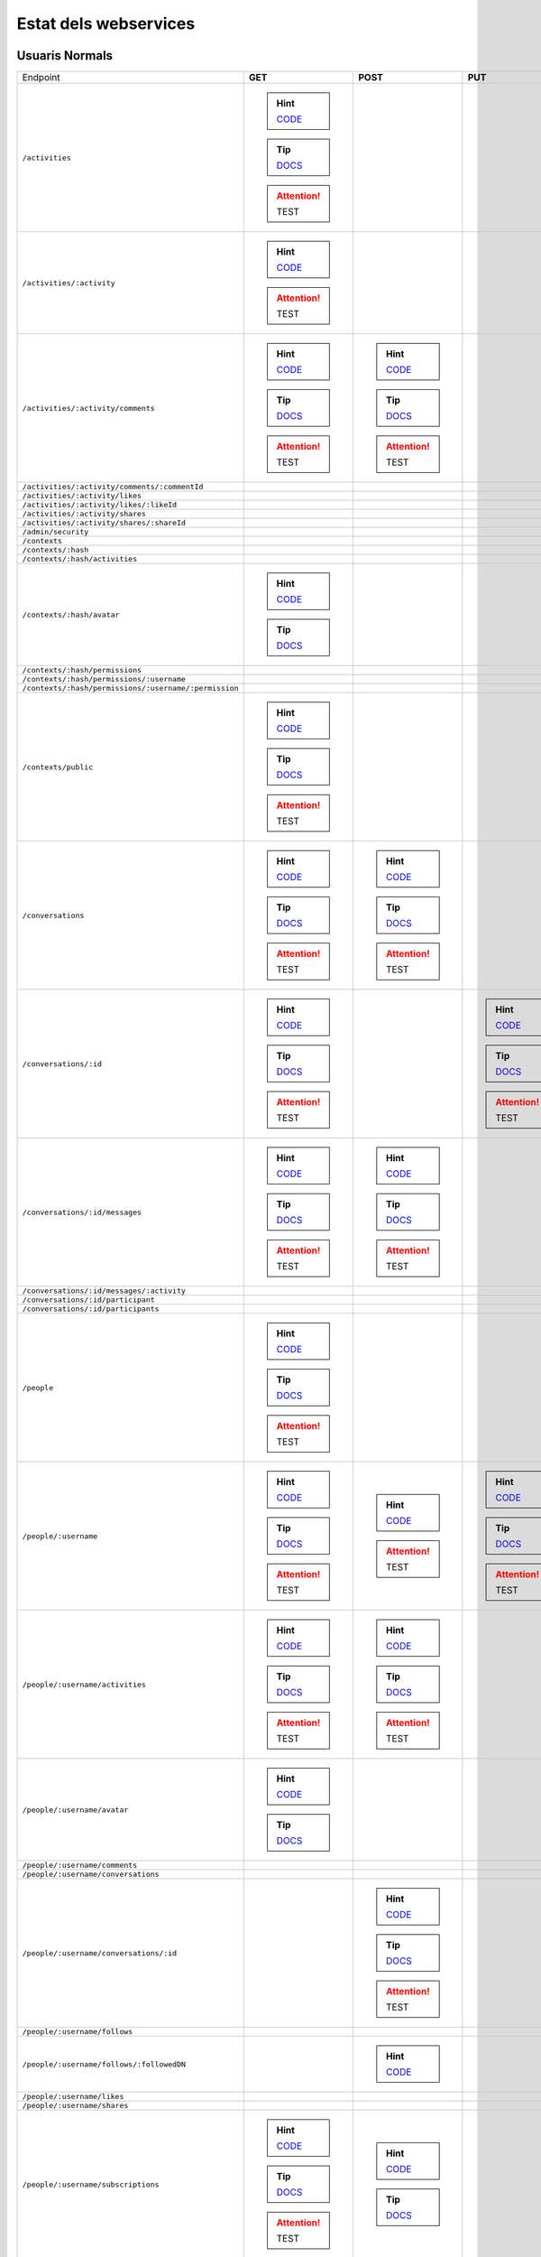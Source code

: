 

Estat dels webservices
======================



Usuaris Normals
---------------

+-------------------------------------------------------+-------------------------------------------------------------------------------------------------------------------------------------+-------------------------------------------------------------------------------------------------------------------------------------+-------------------------------------------------------------------------------------------------------------------------------------+-------------------------------------------------------------------------------------------------------------------------------------+
| Endpoint                                              | **GET**                                                                                                                             | **POST**                                                                                                                            | **PUT**                                                                                                                             | **DELETE**                                                                                                                          |
+-------------------------------------------------------+-------------------------------------------------------------------------------------------------------------------------------------+-------------------------------------------------------------------------------------------------------------------------------------+-------------------------------------------------------------------------------------------------------------------------------------+-------------------------------------------------------------------------------------------------------------------------------------+
| ``/activities``                                       | .. hint:: `CODE <https://github.com/UPCnet/max/tree/5623bfdd169c6bedea6d58711207fb4c4bc039e6/max/rest/activities.py#L66-L126>`_     |                                                                                                                                     |                                                                                                                                     |                                                                                                                                     |
|                                                       | .. tip:: `DOCS </docs/v3/ca/apirest.html#get--activities>`_                                                                         |                                                                                                                                     |                                                                                                                                     |                                                                                                                                     |
|                                                       | .. attention:: TEST                                                                                                                 |                                                                                                                                     |                                                                                                                                     |                                                                                                                                     |
+-------------------------------------------------------+-------------------------------------------------------------------------------------------------------------------------------------+-------------------------------------------------------------------------------------------------------------------------------------+-------------------------------------------------------------------------------------------------------------------------------------+-------------------------------------------------------------------------------------------------------------------------------------+
| ``/activities/:activity``                             | .. hint:: `CODE <https://github.com/UPCnet/max/tree/5623bfdd169c6bedea6d58711207fb4c4bc039e6/max/rest/activities.py#L133-L145>`_    |                                                                                                                                     |                                                                                                                                     |                                                                                                                                     |
|                                                       | .. attention:: TEST                                                                                                                 |                                                                                                                                     |                                                                                                                                     |                                                                                                                                     |
+-------------------------------------------------------+-------------------------------------------------------------------------------------------------------------------------------------+-------------------------------------------------------------------------------------------------------------------------------------+-------------------------------------------------------------------------------------------------------------------------------------+-------------------------------------------------------------------------------------------------------------------------------------+
| ``/activities/:activity/comments``                    | .. hint:: `CODE <https://github.com/UPCnet/max/tree/5623bfdd169c6bedea6d58711207fb4c4bc039e6/max/rest/comments.py#L28-L48>`_        | .. hint:: `CODE <https://github.com/UPCnet/max/tree/5623bfdd169c6bedea6d58711207fb4c4bc039e6/max/rest/comments.py#L55-L95>`_        |                                                                                                                                     |                                                                                                                                     |
|                                                       | .. tip:: `DOCS </docs/v3/ca/apirest.html#get--activities-{activity}-comments>`_                                                     | .. tip:: `DOCS </docs/v3/ca/apirest.html#post--activities-{activity}-comments>`_                                                    |                                                                                                                                     |                                                                                                                                     |
|                                                       | .. attention:: TEST                                                                                                                 | .. attention:: TEST                                                                                                                 |                                                                                                                                     |                                                                                                                                     |
+-------------------------------------------------------+-------------------------------------------------------------------------------------------------------------------------------------+-------------------------------------------------------------------------------------------------------------------------------------+-------------------------------------------------------------------------------------------------------------------------------------+-------------------------------------------------------------------------------------------------------------------------------------+
| ``/activities/:activity/comments/:commentId``         |                                                                                                                                     |                                                                                                                                     |                                                                                                                                     |                                                                                                                                     |
+-------------------------------------------------------+-------------------------------------------------------------------------------------------------------------------------------------+-------------------------------------------------------------------------------------------------------------------------------------+-------------------------------------------------------------------------------------------------------------------------------------+-------------------------------------------------------------------------------------------------------------------------------------+
| ``/activities/:activity/likes``                       |                                                                                                                                     |                                                                                                                                     |                                                                                                                                     |                                                                                                                                     |
+-------------------------------------------------------+-------------------------------------------------------------------------------------------------------------------------------------+-------------------------------------------------------------------------------------------------------------------------------------+-------------------------------------------------------------------------------------------------------------------------------------+-------------------------------------------------------------------------------------------------------------------------------------+
| ``/activities/:activity/likes/:likeId``               |                                                                                                                                     |                                                                                                                                     |                                                                                                                                     |                                                                                                                                     |
+-------------------------------------------------------+-------------------------------------------------------------------------------------------------------------------------------------+-------------------------------------------------------------------------------------------------------------------------------------+-------------------------------------------------------------------------------------------------------------------------------------+-------------------------------------------------------------------------------------------------------------------------------------+
| ``/activities/:activity/shares``                      |                                                                                                                                     |                                                                                                                                     |                                                                                                                                     |                                                                                                                                     |
+-------------------------------------------------------+-------------------------------------------------------------------------------------------------------------------------------------+-------------------------------------------------------------------------------------------------------------------------------------+-------------------------------------------------------------------------------------------------------------------------------------+-------------------------------------------------------------------------------------------------------------------------------------+
| ``/activities/:activity/shares/:shareId``             |                                                                                                                                     |                                                                                                                                     |                                                                                                                                     |                                                                                                                                     |
+-------------------------------------------------------+-------------------------------------------------------------------------------------------------------------------------------------+-------------------------------------------------------------------------------------------------------------------------------------+-------------------------------------------------------------------------------------------------------------------------------------+-------------------------------------------------------------------------------------------------------------------------------------+
| ``/admin/security``                                   |                                                                                                                                     |                                                                                                                                     |                                                                                                                                     |                                                                                                                                     |
+-------------------------------------------------------+-------------------------------------------------------------------------------------------------------------------------------------+-------------------------------------------------------------------------------------------------------------------------------------+-------------------------------------------------------------------------------------------------------------------------------------+-------------------------------------------------------------------------------------------------------------------------------------+
| ``/contexts``                                         |                                                                                                                                     |                                                                                                                                     |                                                                                                                                     |                                                                                                                                     |
+-------------------------------------------------------+-------------------------------------------------------------------------------------------------------------------------------------+-------------------------------------------------------------------------------------------------------------------------------------+-------------------------------------------------------------------------------------------------------------------------------------+-------------------------------------------------------------------------------------------------------------------------------------+
| ``/contexts/:hash``                                   |                                                                                                                                     |                                                                                                                                     |                                                                                                                                     |                                                                                                                                     |
+-------------------------------------------------------+-------------------------------------------------------------------------------------------------------------------------------------+-------------------------------------------------------------------------------------------------------------------------------------+-------------------------------------------------------------------------------------------------------------------------------------+-------------------------------------------------------------------------------------------------------------------------------------+
| ``/contexts/:hash/activities``                        |                                                                                                                                     |                                                                                                                                     |                                                                                                                                     |                                                                                                                                     |
+-------------------------------------------------------+-------------------------------------------------------------------------------------------------------------------------------------+-------------------------------------------------------------------------------------------------------------------------------------+-------------------------------------------------------------------------------------------------------------------------------------+-------------------------------------------------------------------------------------------------------------------------------------+
| ``/contexts/:hash/avatar``                            | .. hint:: `CODE <https://github.com/UPCnet/max/tree/5623bfdd169c6bedea6d58711207fb4c4bc039e6/max/rest/contexts.py#L34-L67>`_        |                                                                                                                                     |                                                                                                                                     |                                                                                                                                     |
|                                                       | .. tip:: `DOCS </docs/v3/ca/apirest.html#get--contexts-{hash}-avatar>`_                                                             |                                                                                                                                     |                                                                                                                                     |                                                                                                                                     |
+-------------------------------------------------------+-------------------------------------------------------------------------------------------------------------------------------------+-------------------------------------------------------------------------------------------------------------------------------------+-------------------------------------------------------------------------------------------------------------------------------------+-------------------------------------------------------------------------------------------------------------------------------------+
| ``/contexts/:hash/permissions``                       |                                                                                                                                     |                                                                                                                                     |                                                                                                                                     |                                                                                                                                     |
+-------------------------------------------------------+-------------------------------------------------------------------------------------------------------------------------------------+-------------------------------------------------------------------------------------------------------------------------------------+-------------------------------------------------------------------------------------------------------------------------------------+-------------------------------------------------------------------------------------------------------------------------------------+
| ``/contexts/:hash/permissions/:username``             |                                                                                                                                     |                                                                                                                                     |                                                                                                                                     |                                                                                                                                     |
+-------------------------------------------------------+-------------------------------------------------------------------------------------------------------------------------------------+-------------------------------------------------------------------------------------------------------------------------------------+-------------------------------------------------------------------------------------------------------------------------------------+-------------------------------------------------------------------------------------------------------------------------------------+
| ``/contexts/:hash/permissions/:username/:permission`` |                                                                                                                                     |                                                                                                                                     |                                                                                                                                     |                                                                                                                                     |
+-------------------------------------------------------+-------------------------------------------------------------------------------------------------------------------------------------+-------------------------------------------------------------------------------------------------------------------------------------+-------------------------------------------------------------------------------------------------------------------------------------+-------------------------------------------------------------------------------------------------------------------------------------+
| ``/contexts/public``                                  | .. hint:: `CODE <https://github.com/UPCnet/max/tree/5623bfdd169c6bedea6d58711207fb4c4bc039e6/max/rest/contexts.py#L20-L30>`_        |                                                                                                                                     |                                                                                                                                     |                                                                                                                                     |
|                                                       | .. tip:: `DOCS </docs/v3/ca/apirest.html#get--contexts-public>`_                                                                    |                                                                                                                                     |                                                                                                                                     |                                                                                                                                     |
|                                                       | .. attention:: TEST                                                                                                                 |                                                                                                                                     |                                                                                                                                     |                                                                                                                                     |
+-------------------------------------------------------+-------------------------------------------------------------------------------------------------------------------------------------+-------------------------------------------------------------------------------------------------------------------------------------+-------------------------------------------------------------------------------------------------------------------------------------+-------------------------------------------------------------------------------------------------------------------------------------+
| ``/conversations``                                    | .. hint:: `CODE <https://github.com/UPCnet/max/tree/5623bfdd169c6bedea6d58711207fb4c4bc039e6/max/rest/conversations.py#L21-L44>`_   | .. hint:: `CODE <https://github.com/UPCnet/max/tree/5623bfdd169c6bedea6d58711207fb4c4bc039e6/max/rest/conversations.py#L51-L136>`_  |                                                                                                                                     |                                                                                                                                     |
|                                                       | .. tip:: `DOCS </docs/v3/ca/apirest.html#get--conversations>`_                                                                      | .. tip:: `DOCS </docs/v3/ca/apirest.html#post--conversations>`_                                                                     |                                                                                                                                     |                                                                                                                                     |
|                                                       | .. attention:: TEST                                                                                                                 | .. attention:: TEST                                                                                                                 |                                                                                                                                     |                                                                                                                                     |
+-------------------------------------------------------+-------------------------------------------------------------------------------------------------------------------------------------+-------------------------------------------------------------------------------------------------------------------------------------+-------------------------------------------------------------------------------------------------------------------------------------+-------------------------------------------------------------------------------------------------------------------------------------+
| ``/conversations/:id``                                | .. hint:: `CODE <https://github.com/UPCnet/max/tree/5623bfdd169c6bedea6d58711207fb4c4bc039e6/max/rest/conversations.py#L164-L184>`_ |                                                                                                                                     | .. hint:: `CODE <https://github.com/UPCnet/max/tree/5623bfdd169c6bedea6d58711207fb4c4bc039e6/max/rest/conversations.py#L190-L209>`_ | .. hint:: `CODE <https://github.com/UPCnet/max/tree/5623bfdd169c6bedea6d58711207fb4c4bc039e6/max/rest/conversations.py#L337-L352>`_ |
|                                                       | .. tip:: `DOCS </docs/v3/ca/apirest.html#get--conversations-{id}>`_                                                                 |                                                                                                                                     | .. tip:: `DOCS </docs/v3/ca/apirest.html#put--conversations-{id}>`_                                                                 | .. tip:: `DOCS </docs/v3/ca/apirest.html#delete--conversations-{id}>`_                                                              |
|                                                       | .. attention:: TEST                                                                                                                 |                                                                                                                                     | .. attention:: TEST                                                                                                                 | .. attention:: TEST                                                                                                                 |
+-------------------------------------------------------+-------------------------------------------------------------------------------------------------------------------------------------+-------------------------------------------------------------------------------------------------------------------------------------+-------------------------------------------------------------------------------------------------------------------------------------+-------------------------------------------------------------------------------------------------------------------------------------+
| ``/conversations/:id/messages``                       | .. hint:: `CODE <https://github.com/UPCnet/max/tree/5623bfdd169c6bedea6d58711207fb4c4bc039e6/max/rest/conversations.py#L143-L157>`_ | .. hint:: `CODE <https://github.com/UPCnet/max/tree/5623bfdd169c6bedea6d58711207fb4c4bc039e6/max/rest/conversations.py#L216-L237>`_ |                                                                                                                                     |                                                                                                                                     |
|                                                       | .. tip:: `DOCS </docs/v3/ca/apirest.html#get--conversations-{hash}-messages>`_                                                      | .. tip:: `DOCS </docs/v3/ca/apirest.html#post--conversations-{hash}-messages>`_                                                     |                                                                                                                                     |                                                                                                                                     |
|                                                       | .. attention:: TEST                                                                                                                 | .. attention:: TEST                                                                                                                 |                                                                                                                                     |                                                                                                                                     |
+-------------------------------------------------------+-------------------------------------------------------------------------------------------------------------------------------------+-------------------------------------------------------------------------------------------------------------------------------------+-------------------------------------------------------------------------------------------------------------------------------------+-------------------------------------------------------------------------------------------------------------------------------------+
| ``/conversations/:id/messages/:activity``             |                                                                                                                                     |                                                                                                                                     |                                                                                                                                     |                                                                                                                                     |
+-------------------------------------------------------+-------------------------------------------------------------------------------------------------------------------------------------+-------------------------------------------------------------------------------------------------------------------------------------+-------------------------------------------------------------------------------------------------------------------------------------+-------------------------------------------------------------------------------------------------------------------------------------+
| ``/conversations/:id/participant``                    |                                                                                                                                     |                                                                                                                                     |                                                                                                                                     |                                                                                                                                     |
+-------------------------------------------------------+-------------------------------------------------------------------------------------------------------------------------------------+-------------------------------------------------------------------------------------------------------------------------------------+-------------------------------------------------------------------------------------------------------------------------------------+-------------------------------------------------------------------------------------------------------------------------------------+
| ``/conversations/:id/participants``                   |                                                                                                                                     |                                                                                                                                     |                                                                                                                                     |                                                                                                                                     |
+-------------------------------------------------------+-------------------------------------------------------------------------------------------------------------------------------------+-------------------------------------------------------------------------------------------------------------------------------------+-------------------------------------------------------------------------------------------------------------------------------------+-------------------------------------------------------------------------------------------------------------------------------------+
| ``/people``                                           | .. hint:: `CODE <https://github.com/UPCnet/max/tree/5623bfdd169c6bedea6d58711207fb4c4bc039e6/max/rest/people.py#L19-L31>`_          |                                                                                                                                     |                                                                                                                                     |                                                                                                                                     |
|                                                       | .. tip:: `DOCS </docs/v3/ca/apirest.html#get--people>`_                                                                             |                                                                                                                                     |                                                                                                                                     |                                                                                                                                     |
|                                                       | .. attention:: TEST                                                                                                                 |                                                                                                                                     |                                                                                                                                     |                                                                                                                                     |
+-------------------------------------------------------+-------------------------------------------------------------------------------------------------------------------------------------+-------------------------------------------------------------------------------------------------------------------------------------+-------------------------------------------------------------------------------------------------------------------------------------+-------------------------------------------------------------------------------------------------------------------------------------+
| ``/people/:username``                                 | .. hint:: `CODE <https://github.com/UPCnet/max/tree/5623bfdd169c6bedea6d58711207fb4c4bc039e6/max/rest/people.py#L38-L45>`_          | .. hint:: `CODE <https://github.com/UPCnet/max/tree/5623bfdd169c6bedea6d58711207fb4c4bc039e6/max/rest/people.py#L51-L52>`_          | .. hint:: `CODE <https://github.com/UPCnet/max/tree/5623bfdd169c6bedea6d58711207fb4c4bc039e6/max/rest/people.py#L75-L86>`_          |                                                                                                                                     |
|                                                       | .. tip:: `DOCS </docs/v3/ca/apirest.html#get--people-{username}>`_                                                                  | .. attention:: TEST                                                                                                                 | .. tip:: `DOCS </docs/v3/ca/apirest.html#put--people-{username}>`_                                                                  |                                                                                                                                     |
|                                                       | .. attention:: TEST                                                                                                                 |                                                                                                                                     | .. attention:: TEST                                                                                                                 |                                                                                                                                     |
+-------------------------------------------------------+-------------------------------------------------------------------------------------------------------------------------------------+-------------------------------------------------------------------------------------------------------------------------------------+-------------------------------------------------------------------------------------------------------------------------------------+-------------------------------------------------------------------------------------------------------------------------------------+
| ``/people/:username/activities``                      | .. hint:: `CODE <https://github.com/UPCnet/max/tree/5623bfdd169c6bedea6d58711207fb4c4bc039e6/max/rest/activities.py#L20-L33>`_      | .. hint:: `CODE <https://github.com/UPCnet/max/tree/5623bfdd169c6bedea6d58711207fb4c4bc039e6/max/rest/activities.py#L40-L59>`_      |                                                                                                                                     |                                                                                                                                     |
|                                                       | .. tip:: `DOCS </docs/v3/ca/apirest.html#get--people-{username}-activities>`_                                                       | .. tip:: `DOCS </docs/v3/ca/apirest.html#post--people-{username}-activities>`_                                                      |                                                                                                                                     |                                                                                                                                     |
|                                                       | .. attention:: TEST                                                                                                                 | .. attention:: TEST                                                                                                                 |                                                                                                                                     |                                                                                                                                     |
+-------------------------------------------------------+-------------------------------------------------------------------------------------------------------------------------------------+-------------------------------------------------------------------------------------------------------------------------------------+-------------------------------------------------------------------------------------------------------------------------------------+-------------------------------------------------------------------------------------------------------------------------------------+
| ``/people/:username/avatar``                          | .. hint:: `CODE <https://github.com/UPCnet/max/tree/5623bfdd169c6bedea6d58711207fb4c4bc039e6/max/rest/people.py#L56-L68>`_          |                                                                                                                                     |                                                                                                                                     |                                                                                                                                     |
|                                                       | .. tip:: `DOCS </docs/v3/ca/apirest.html#get--people-{username}-avatar>`_                                                           |                                                                                                                                     |                                                                                                                                     |                                                                                                                                     |
+-------------------------------------------------------+-------------------------------------------------------------------------------------------------------------------------------------+-------------------------------------------------------------------------------------------------------------------------------------+-------------------------------------------------------------------------------------------------------------------------------------+-------------------------------------------------------------------------------------------------------------------------------------+
| ``/people/:username/comments``                        |                                                                                                                                     |                                                                                                                                     |                                                                                                                                     |                                                                                                                                     |
+-------------------------------------------------------+-------------------------------------------------------------------------------------------------------------------------------------+-------------------------------------------------------------------------------------------------------------------------------------+-------------------------------------------------------------------------------------------------------------------------------------+-------------------------------------------------------------------------------------------------------------------------------------+
| ``/people/:username/conversations``                   |                                                                                                                                     |                                                                                                                                     |                                                                                                                                     |                                                                                                                                     |
+-------------------------------------------------------+-------------------------------------------------------------------------------------------------------------------------------------+-------------------------------------------------------------------------------------------------------------------------------------+-------------------------------------------------------------------------------------------------------------------------------------+-------------------------------------------------------------------------------------------------------------------------------------+
| ``/people/:username/conversations/:id``               |                                                                                                                                     | .. hint:: `CODE <https://github.com/UPCnet/max/tree/5623bfdd169c6bedea6d58711207fb4c4bc039e6/max/rest/conversations.py#L244-L296>`_ |                                                                                                                                     | .. hint:: `CODE <https://github.com/UPCnet/max/tree/5623bfdd169c6bedea6d58711207fb4c4bc039e6/max/rest/conversations.py#L303-L331>`_ |
|                                                       |                                                                                                                                     | .. tip:: `DOCS </docs/v3/ca/apirest.html#post--people-{username}-conversations-{id}>`_                                              |                                                                                                                                     | .. tip:: `DOCS </docs/v3/ca/apirest.html#delete--people-{username}-conversations-{id}>`_                                            |
|                                                       |                                                                                                                                     | .. attention:: TEST                                                                                                                 |                                                                                                                                     | .. attention:: TEST                                                                                                                 |
+-------------------------------------------------------+-------------------------------------------------------------------------------------------------------------------------------------+-------------------------------------------------------------------------------------------------------------------------------------+-------------------------------------------------------------------------------------------------------------------------------------+-------------------------------------------------------------------------------------------------------------------------------------+
| ``/people/:username/follows``                         |                                                                                                                                     |                                                                                                                                     |                                                                                                                                     |                                                                                                                                     |
+-------------------------------------------------------+-------------------------------------------------------------------------------------------------------------------------------------+-------------------------------------------------------------------------------------------------------------------------------------+-------------------------------------------------------------------------------------------------------------------------------------+-------------------------------------------------------------------------------------------------------------------------------------+
| ``/people/:username/follows/:followedDN``             |                                                                                                                                     | .. hint:: `CODE <https://github.com/UPCnet/max/tree/5623bfdd169c6bedea6d58711207fb4c4bc039e6/max/rest/follows.py#L27-L46>`_         |                                                                                                                                     |                                                                                                                                     |
+-------------------------------------------------------+-------------------------------------------------------------------------------------------------------------------------------------+-------------------------------------------------------------------------------------------------------------------------------------+-------------------------------------------------------------------------------------------------------------------------------------+-------------------------------------------------------------------------------------------------------------------------------------+
| ``/people/:username/likes``                           |                                                                                                                                     |                                                                                                                                     |                                                                                                                                     |                                                                                                                                     |
+-------------------------------------------------------+-------------------------------------------------------------------------------------------------------------------------------------+-------------------------------------------------------------------------------------------------------------------------------------+-------------------------------------------------------------------------------------------------------------------------------------+-------------------------------------------------------------------------------------------------------------------------------------+
| ``/people/:username/shares``                          |                                                                                                                                     |                                                                                                                                     |                                                                                                                                     |                                                                                                                                     |
+-------------------------------------------------------+-------------------------------------------------------------------------------------------------------------------------------------+-------------------------------------------------------------------------------------------------------------------------------------+-------------------------------------------------------------------------------------------------------------------------------------+-------------------------------------------------------------------------------------------------------------------------------------+
| ``/people/:username/subscriptions``                   | .. hint:: `CODE <https://github.com/UPCnet/max/tree/5623bfdd169c6bedea6d58711207fb4c4bc039e6/max/rest/subscriptions.py#L21-L34>`_   | .. hint:: `CODE <https://github.com/UPCnet/max/tree/5623bfdd169c6bedea6d58711207fb4c4bc039e6/max/rest/subscriptions.py#L41-L81>`_   |                                                                                                                                     |                                                                                                                                     |
|                                                       | .. tip:: `DOCS </docs/v3/ca/apirest.html#get--people-{username}-subscriptions>`_                                                    | .. tip:: `DOCS </docs/v3/ca/apirest.html#post--people-{username}-subscriptions>`_                                                   |                                                                                                                                     |                                                                                                                                     |
|                                                       | .. attention:: TEST                                                                                                                 |                                                                                                                                     |                                                                                                                                     |                                                                                                                                     |
+-------------------------------------------------------+-------------------------------------------------------------------------------------------------------------------------------------+-------------------------------------------------------------------------------------------------------------------------------------+-------------------------------------------------------------------------------------------------------------------------------------+-------------------------------------------------------------------------------------------------------------------------------------+
| ``/people/:username/subscriptions/:hash``             |                                                                                                                                     |                                                                                                                                     |                                                                                                                                     | .. hint:: `CODE <https://github.com/UPCnet/max/tree/5623bfdd169c6bedea6d58711207fb4c4bc039e6/max/rest/subscriptions.py#L88-L108>`_  |
|                                                       |                                                                                                                                     |                                                                                                                                     |                                                                                                                                     | .. tip:: `DOCS </docs/v3/ca/apirest.html#delete--people-{username}-subscriptions-{hash}>`_                                          |
|                                                       |                                                                                                                                     |                                                                                                                                     |                                                                                                                                     | .. attention:: TEST                                                                                                                 |
+-------------------------------------------------------+-------------------------------------------------------------------------------------------------------------------------------------+-------------------------------------------------------------------------------------------------------------------------------------+-------------------------------------------------------------------------------------------------------------------------------------+-------------------------------------------------------------------------------------------------------------------------------------+
| ``/people/:username/timeline``                        | .. hint:: `CODE <https://github.com/UPCnet/max/tree/5623bfdd169c6bedea6d58711207fb4c4bc039e6/max/rest/timeline.py#L15-L72>`_        |                                                                                                                                     |                                                                                                                                     |                                                                                                                                     |
|                                                       | .. tip:: `DOCS </docs/v3/ca/apirest.html#get--people-{username}-timeline>`_                                                         |                                                                                                                                     |                                                                                                                                     |                                                                                                                                     |
|                                                       | .. attention:: TEST                                                                                                                 |                                                                                                                                     |                                                                                                                                     |                                                                                                                                     |
+-------------------------------------------------------+-------------------------------------------------------------------------------------------------------------------------------------+-------------------------------------------------------------------------------------------------------------------------------------+-------------------------------------------------------------------------------------------------------------------------------------+-------------------------------------------------------------------------------------------------------------------------------------+



Usuaris Restringits
-------------------

+-------------------------------------------------------+------------------------------------------------------------------------------------------------------------------------------------+-----------------------------------------------------------------------------------------------------------------------------------------+--------------------------------------------------------------------------------------------------------------------------------------+-----------------------------------------------------------------------------------------------------------------------------------------+
| Endpoint                                              | **GET**                                                                                                                            | **POST**                                                                                                                                | **PUT**                                                                                                                              | **DELETE**                                                                                                                              |
+-------------------------------------------------------+------------------------------------------------------------------------------------------------------------------------------------+-----------------------------------------------------------------------------------------------------------------------------------------+--------------------------------------------------------------------------------------------------------------------------------------+-----------------------------------------------------------------------------------------------------------------------------------------+
| ``/activities``                                       |                                                                                                                                    |                                                                                                                                         |                                                                                                                                      |                                                                                                                                         |
+-------------------------------------------------------+------------------------------------------------------------------------------------------------------------------------------------+-----------------------------------------------------------------------------------------------------------------------------------------+--------------------------------------------------------------------------------------------------------------------------------------+-----------------------------------------------------------------------------------------------------------------------------------------+
| ``/activities/:activity``                             |                                                                                                                                    |                                                                                                                                         |                                                                                                                                      | .. hint:: `CODE <https://github.com/UPCnet/max/tree/5623bfdd169c6bedea6d58711207fb4c4bc039e6/max/rest/admin/activity.py#L90-L101>`_     |
+-------------------------------------------------------+------------------------------------------------------------------------------------------------------------------------------------+-----------------------------------------------------------------------------------------------------------------------------------------+--------------------------------------------------------------------------------------------------------------------------------------+-----------------------------------------------------------------------------------------------------------------------------------------+
| ``/activities/:activity/comments``                    |                                                                                                                                    |                                                                                                                                         |                                                                                                                                      |                                                                                                                                         |
+-------------------------------------------------------+------------------------------------------------------------------------------------------------------------------------------------+-----------------------------------------------------------------------------------------------------------------------------------------+--------------------------------------------------------------------------------------------------------------------------------------+-----------------------------------------------------------------------------------------------------------------------------------------+
| ``/activities/:activity/comments/:commentId``         |                                                                                                                                    |                                                                                                                                         |                                                                                                                                      |                                                                                                                                         |
+-------------------------------------------------------+------------------------------------------------------------------------------------------------------------------------------------+-----------------------------------------------------------------------------------------------------------------------------------------+--------------------------------------------------------------------------------------------------------------------------------------+-----------------------------------------------------------------------------------------------------------------------------------------+
| ``/activities/:activity/likes``                       |                                                                                                                                    |                                                                                                                                         |                                                                                                                                      |                                                                                                                                         |
+-------------------------------------------------------+------------------------------------------------------------------------------------------------------------------------------------+-----------------------------------------------------------------------------------------------------------------------------------------+--------------------------------------------------------------------------------------------------------------------------------------+-----------------------------------------------------------------------------------------------------------------------------------------+
| ``/activities/:activity/likes/:likeId``               |                                                                                                                                    |                                                                                                                                         |                                                                                                                                      |                                                                                                                                         |
+-------------------------------------------------------+------------------------------------------------------------------------------------------------------------------------------------+-----------------------------------------------------------------------------------------------------------------------------------------+--------------------------------------------------------------------------------------------------------------------------------------+-----------------------------------------------------------------------------------------------------------------------------------------+
| ``/activities/:activity/shares``                      |                                                                                                                                    |                                                                                                                                         |                                                                                                                                      |                                                                                                                                         |
+-------------------------------------------------------+------------------------------------------------------------------------------------------------------------------------------------+-----------------------------------------------------------------------------------------------------------------------------------------+--------------------------------------------------------------------------------------------------------------------------------------+-----------------------------------------------------------------------------------------------------------------------------------------+
| ``/activities/:activity/shares/:shareId``             |                                                                                                                                    |                                                                                                                                         |                                                                                                                                      |                                                                                                                                         |
+-------------------------------------------------------+------------------------------------------------------------------------------------------------------------------------------------+-----------------------------------------------------------------------------------------------------------------------------------------+--------------------------------------------------------------------------------------------------------------------------------------+-----------------------------------------------------------------------------------------------------------------------------------------+
| ``/admin/security``                                   | .. hint:: `CODE <https://github.com/UPCnet/max/tree/5623bfdd169c6bedea6d58711207fb4c4bc039e6/max/rest/admin/security.py#L11-L25>`_ |                                                                                                                                         |                                                                                                                                      |                                                                                                                                         |
+-------------------------------------------------------+------------------------------------------------------------------------------------------------------------------------------------+-----------------------------------------------------------------------------------------------------------------------------------------+--------------------------------------------------------------------------------------------------------------------------------------+-----------------------------------------------------------------------------------------------------------------------------------------+
| ``/contexts``                                         | .. hint:: `CODE <https://github.com/UPCnet/max/tree/5623bfdd169c6bedea6d58711207fb4c4bc039e6/max/rest/admin/contexts.py#L17-L23>`_ | .. hint:: `CODE <https://github.com/UPCnet/max/tree/5623bfdd169c6bedea6d58711207fb4c4bc039e6/max/rest/admin/contexts.py#L69-L96>`_      |                                                                                                                                      |                                                                                                                                         |
|                                                       | .. tip:: `DOCS </docs/v3/ca/apioperations.html#get--contexts>`_                                                                    | .. tip:: `DOCS </docs/v3/ca/apioperations.html#post--contexts>`_                                                                        |                                                                                                                                      |                                                                                                                                         |
|                                                       | .. attention:: TEST                                                                                                                | .. attention:: TEST                                                                                                                     |                                                                                                                                      |                                                                                                                                         |
+-------------------------------------------------------+------------------------------------------------------------------------------------------------------------------------------------+-----------------------------------------------------------------------------------------------------------------------------------------+--------------------------------------------------------------------------------------------------------------------------------------+-----------------------------------------------------------------------------------------------------------------------------------------+
| ``/contexts/:hash``                                   | .. hint:: `CODE <https://github.com/UPCnet/max/tree/5623bfdd169c6bedea6d58711207fb4c4bc039e6/max/rest/admin/contexts.py#L49-L63>`_ |                                                                                                                                         | .. hint:: `CODE <https://github.com/UPCnet/max/tree/5623bfdd169c6bedea6d58711207fb4c4bc039e6/max/rest/admin/contexts.py#L102-L120>`_ | .. hint:: `CODE <https://github.com/UPCnet/max/tree/5623bfdd169c6bedea6d58711207fb4c4bc039e6/max/rest/admin/contexts.py#L29-L43>`_      |
|                                                       | .. tip:: `DOCS </docs/v3/ca/apioperations.html#get--contexts-{hash}>`_                                                             |                                                                                                                                         | .. tip:: `DOCS </docs/v3/ca/apioperations.html#put--contexts-{hash}>`_                                                               | .. tip:: `DOCS </docs/v3/ca/apioperations.html#delete--contexts-{hash}>`_                                                               |
|                                                       | .. attention:: TEST                                                                                                                |                                                                                                                                         | .. attention:: TEST                                                                                                                  | .. attention:: TEST                                                                                                                     |
+-------------------------------------------------------+------------------------------------------------------------------------------------------------------------------------------------+-----------------------------------------------------------------------------------------------------------------------------------------+--------------------------------------------------------------------------------------------------------------------------------------+-----------------------------------------------------------------------------------------------------------------------------------------+
| ``/contexts/:hash/activities``                        |                                                                                                                                    | .. hint:: `CODE <https://github.com/UPCnet/max/tree/5623bfdd169c6bedea6d58711207fb4c4bc039e6/max/rest/admin/activity.py#L44-L72>`_      |                                                                                                                                      |                                                                                                                                         |
|                                                       |                                                                                                                                    | .. tip:: `DOCS </docs/v3/ca/apioperations.html#post--contexts-{hash}-activities>`_                                                      |                                                                                                                                      |                                                                                                                                         |
|                                                       |                                                                                                                                    | .. attention:: TEST                                                                                                                     |                                                                                                                                      |                                                                                                                                         |
+-------------------------------------------------------+------------------------------------------------------------------------------------------------------------------------------------+-----------------------------------------------------------------------------------------------------------------------------------------+--------------------------------------------------------------------------------------------------------------------------------------+-----------------------------------------------------------------------------------------------------------------------------------------+
| ``/contexts/:hash/avatar``                            |                                                                                                                                    |                                                                                                                                         |                                                                                                                                      |                                                                                                                                         |
+-------------------------------------------------------+------------------------------------------------------------------------------------------------------------------------------------+-----------------------------------------------------------------------------------------------------------------------------------------+--------------------------------------------------------------------------------------------------------------------------------------+-----------------------------------------------------------------------------------------------------------------------------------------+
| ``/contexts/:hash/permissions``                       |                                                                                                                                    |                                                                                                                                         |                                                                                                                                      |                                                                                                                                         |
+-------------------------------------------------------+------------------------------------------------------------------------------------------------------------------------------------+-----------------------------------------------------------------------------------------------------------------------------------------+--------------------------------------------------------------------------------------------------------------------------------------+-----------------------------------------------------------------------------------------------------------------------------------------+
| ``/contexts/:hash/permissions/:username``             |                                                                                                                                    |                                                                                                                                         |                                                                                                                                      |                                                                                                                                         |
+-------------------------------------------------------+------------------------------------------------------------------------------------------------------------------------------------+-----------------------------------------------------------------------------------------------------------------------------------------+--------------------------------------------------------------------------------------------------------------------------------------+-----------------------------------------------------------------------------------------------------------------------------------------+
| ``/contexts/:hash/permissions/:username/:permission`` |                                                                                                                                    |                                                                                                                                         | .. hint:: `CODE <https://github.com/UPCnet/max/tree/5623bfdd169c6bedea6d58711207fb4c4bc039e6/max/rest/admin/contexts.py#L127-L158>`_ | .. hint:: `CODE <https://github.com/UPCnet/max/tree/5623bfdd169c6bedea6d58711207fb4c4bc039e6/max/rest/admin/contexts.py#L165-L193>`_    |
|                                                       |                                                                                                                                    |                                                                                                                                         | .. tip:: `DOCS </docs/v3/ca/apioperations.html#put--contexts-{hash}-permissions-{username}-{permission}>`_                           | .. tip:: `DOCS </docs/v3/ca/apioperations.html#delete--contexts-{hash}-permissions-{username}-{permission}>`_                           |
|                                                       |                                                                                                                                    |                                                                                                                                         | .. attention:: TEST                                                                                                                  | .. attention:: TEST                                                                                                                     |
+-------------------------------------------------------+------------------------------------------------------------------------------------------------------------------------------------+-----------------------------------------------------------------------------------------------------------------------------------------+--------------------------------------------------------------------------------------------------------------------------------------+-----------------------------------------------------------------------------------------------------------------------------------------+
| ``/contexts/public``                                  |                                                                                                                                    |                                                                                                                                         |                                                                                                                                      |                                                                                                                                         |
+-------------------------------------------------------+------------------------------------------------------------------------------------------------------------------------------------+-----------------------------------------------------------------------------------------------------------------------------------------+--------------------------------------------------------------------------------------------------------------------------------------+-----------------------------------------------------------------------------------------------------------------------------------------+
| ``/conversations``                                    |                                                                                                                                    |                                                                                                                                         |                                                                                                                                      |                                                                                                                                         |
+-------------------------------------------------------+------------------------------------------------------------------------------------------------------------------------------------+-----------------------------------------------------------------------------------------------------------------------------------------+--------------------------------------------------------------------------------------------------------------------------------------+-----------------------------------------------------------------------------------------------------------------------------------------+
| ``/conversations/:id``                                |                                                                                                                                    |                                                                                                                                         |                                                                                                                                      |                                                                                                                                         |
+-------------------------------------------------------+------------------------------------------------------------------------------------------------------------------------------------+-----------------------------------------------------------------------------------------------------------------------------------------+--------------------------------------------------------------------------------------------------------------------------------------+-----------------------------------------------------------------------------------------------------------------------------------------+
| ``/conversations/:id/messages``                       |                                                                                                                                    |                                                                                                                                         |                                                                                                                                      |                                                                                                                                         |
+-------------------------------------------------------+------------------------------------------------------------------------------------------------------------------------------------+-----------------------------------------------------------------------------------------------------------------------------------------+--------------------------------------------------------------------------------------------------------------------------------------+-----------------------------------------------------------------------------------------------------------------------------------------+
| ``/conversations/:id/messages/:activity``             |                                                                                                                                    |                                                                                                                                         |                                                                                                                                      |                                                                                                                                         |
+-------------------------------------------------------+------------------------------------------------------------------------------------------------------------------------------------+-----------------------------------------------------------------------------------------------------------------------------------------+--------------------------------------------------------------------------------------------------------------------------------------+-----------------------------------------------------------------------------------------------------------------------------------------+
| ``/conversations/:id/participant``                    |                                                                                                                                    |                                                                                                                                         |                                                                                                                                      |                                                                                                                                         |
+-------------------------------------------------------+------------------------------------------------------------------------------------------------------------------------------------+-----------------------------------------------------------------------------------------------------------------------------------------+--------------------------------------------------------------------------------------------------------------------------------------+-----------------------------------------------------------------------------------------------------------------------------------------+
| ``/conversations/:id/participants``                   |                                                                                                                                    |                                                                                                                                         |                                                                                                                                      |                                                                                                                                         |
+-------------------------------------------------------+------------------------------------------------------------------------------------------------------------------------------------+-----------------------------------------------------------------------------------------------------------------------------------------+--------------------------------------------------------------------------------------------------------------------------------------+-----------------------------------------------------------------------------------------------------------------------------------------+
| ``/people``                                           | .. hint:: `CODE <https://github.com/UPCnet/max/tree/5623bfdd169c6bedea6d58711207fb4c4bc039e6/max/rest/admin/people.py#L16-L22>`_   |                                                                                                                                         |                                                                                                                                      |                                                                                                                                         |
|                                                       | .. attention:: TEST                                                                                                                |                                                                                                                                         |                                                                                                                                      |                                                                                                                                         |
+-------------------------------------------------------+------------------------------------------------------------------------------------------------------------------------------------+-----------------------------------------------------------------------------------------------------------------------------------------+--------------------------------------------------------------------------------------------------------------------------------------+-----------------------------------------------------------------------------------------------------------------------------------------+
| ``/people/:username``                                 |                                                                                                                                    | .. hint:: `CODE <https://github.com/UPCnet/max/tree/5623bfdd169c6bedea6d58711207fb4c4bc039e6/max/rest/admin/people.py#L46-L73>`_        |                                                                                                                                      | .. hint:: `CODE <https://github.com/UPCnet/max/tree/5623bfdd169c6bedea6d58711207fb4c4bc039e6/max/rest/admin/people.py#L28-L39>`_        |
|                                                       |                                                                                                                                    | .. tip:: `DOCS </docs/v3/ca/apioperations.html#post--people-{username}>`_                                                               |                                                                                                                                      |                                                                                                                                         |
|                                                       |                                                                                                                                    | .. attention:: TEST                                                                                                                     |                                                                                                                                      |                                                                                                                                         |
+-------------------------------------------------------+------------------------------------------------------------------------------------------------------------------------------------+-----------------------------------------------------------------------------------------------------------------------------------------+--------------------------------------------------------------------------------------------------------------------------------------+-----------------------------------------------------------------------------------------------------------------------------------------+
| ``/people/:username/activities``                      |                                                                                                                                    | .. hint:: `CODE <https://github.com/UPCnet/max/tree/5623bfdd169c6bedea6d58711207fb4c4bc039e6/max/rest/admin/activity.py#L18-L37>`_      |                                                                                                                                      |                                                                                                                                         |
|                                                       |                                                                                                                                    | .. tip:: `DOCS </docs/v3/ca/apioperations.html#post--people-{username}-activities>`_                                                    |                                                                                                                                      |                                                                                                                                         |
|                                                       |                                                                                                                                    | .. attention:: TEST                                                                                                                     |                                                                                                                                      |                                                                                                                                         |
+-------------------------------------------------------+------------------------------------------------------------------------------------------------------------------------------------+-----------------------------------------------------------------------------------------------------------------------------------------+--------------------------------------------------------------------------------------------------------------------------------------+-----------------------------------------------------------------------------------------------------------------------------------------+
| ``/people/:username/avatar``                          |                                                                                                                                    |                                                                                                                                         |                                                                                                                                      |                                                                                                                                         |
+-------------------------------------------------------+------------------------------------------------------------------------------------------------------------------------------------+-----------------------------------------------------------------------------------------------------------------------------------------+--------------------------------------------------------------------------------------------------------------------------------------+-----------------------------------------------------------------------------------------------------------------------------------------+
| ``/people/:username/comments``                        |                                                                                                                                    |                                                                                                                                         |                                                                                                                                      |                                                                                                                                         |
+-------------------------------------------------------+------------------------------------------------------------------------------------------------------------------------------------+-----------------------------------------------------------------------------------------------------------------------------------------+--------------------------------------------------------------------------------------------------------------------------------------+-----------------------------------------------------------------------------------------------------------------------------------------+
| ``/people/:username/conversations``                   |                                                                                                                                    |                                                                                                                                         |                                                                                                                                      |                                                                                                                                         |
+-------------------------------------------------------+------------------------------------------------------------------------------------------------------------------------------------+-----------------------------------------------------------------------------------------------------------------------------------------+--------------------------------------------------------------------------------------------------------------------------------------+-----------------------------------------------------------------------------------------------------------------------------------------+
| ``/people/:username/conversations/:id``               |                                                                                                                                    |                                                                                                                                         |                                                                                                                                      |                                                                                                                                         |
+-------------------------------------------------------+------------------------------------------------------------------------------------------------------------------------------------+-----------------------------------------------------------------------------------------------------------------------------------------+--------------------------------------------------------------------------------------------------------------------------------------+-----------------------------------------------------------------------------------------------------------------------------------------+
| ``/people/:username/follows``                         |                                                                                                                                    |                                                                                                                                         |                                                                                                                                      |                                                                                                                                         |
+-------------------------------------------------------+------------------------------------------------------------------------------------------------------------------------------------+-----------------------------------------------------------------------------------------------------------------------------------------+--------------------------------------------------------------------------------------------------------------------------------------+-----------------------------------------------------------------------------------------------------------------------------------------+
| ``/people/:username/follows/:followedDN``             |                                                                                                                                    |                                                                                                                                         |                                                                                                                                      |                                                                                                                                         |
+-------------------------------------------------------+------------------------------------------------------------------------------------------------------------------------------------+-----------------------------------------------------------------------------------------------------------------------------------------+--------------------------------------------------------------------------------------------------------------------------------------+-----------------------------------------------------------------------------------------------------------------------------------------+
| ``/people/:username/likes``                           |                                                                                                                                    |                                                                                                                                         |                                                                                                                                      |                                                                                                                                         |
+-------------------------------------------------------+------------------------------------------------------------------------------------------------------------------------------------+-----------------------------------------------------------------------------------------------------------------------------------------+--------------------------------------------------------------------------------------------------------------------------------------+-----------------------------------------------------------------------------------------------------------------------------------------+
| ``/people/:username/shares``                          |                                                                                                                                    |                                                                                                                                         |                                                                                                                                      |                                                                                                                                         |
+-------------------------------------------------------+------------------------------------------------------------------------------------------------------------------------------------+-----------------------------------------------------------------------------------------------------------------------------------------+--------------------------------------------------------------------------------------------------------------------------------------+-----------------------------------------------------------------------------------------------------------------------------------------+
| ``/people/:username/subscriptions``                   |                                                                                                                                    | .. hint:: `CODE <https://github.com/UPCnet/max/tree/5623bfdd169c6bedea6d58711207fb4c4bc039e6/max/rest/admin/subscriptions.py#L19-L57>`_ |                                                                                                                                      |                                                                                                                                         |
|                                                       |                                                                                                                                    | .. tip:: `DOCS </docs/v3/ca/apioperations.html#post--people-{username}-subscriptions>`_                                                 |                                                                                                                                      |                                                                                                                                         |
|                                                       |                                                                                                                                    | .. attention:: TEST                                                                                                                     |                                                                                                                                      |                                                                                                                                         |
+-------------------------------------------------------+------------------------------------------------------------------------------------------------------------------------------------+-----------------------------------------------------------------------------------------------------------------------------------------+--------------------------------------------------------------------------------------------------------------------------------------+-----------------------------------------------------------------------------------------------------------------------------------------+
| ``/people/:username/subscriptions/:hash``             |                                                                                                                                    |                                                                                                                                         |                                                                                                                                      | .. hint:: `CODE <https://github.com/UPCnet/max/tree/5623bfdd169c6bedea6d58711207fb4c4bc039e6/max/rest/admin/subscriptions.py#L64-L81>`_ |
|                                                       |                                                                                                                                    |                                                                                                                                         |                                                                                                                                      | .. tip:: `DOCS </docs/v3/ca/apioperations.html#delete--people-{username}-subscriptions-{hash}>`_                                        |
|                                                       |                                                                                                                                    |                                                                                                                                         |                                                                                                                                      | .. attention:: TEST                                                                                                                     |
+-------------------------------------------------------+------------------------------------------------------------------------------------------------------------------------------------+-----------------------------------------------------------------------------------------------------------------------------------------+--------------------------------------------------------------------------------------------------------------------------------------+-----------------------------------------------------------------------------------------------------------------------------------------+
| ``/people/:username/timeline``                        |                                                                                                                                    |                                                                                                                                         |                                                                                                                                      |                                                                                                                                         |
+-------------------------------------------------------+------------------------------------------------------------------------------------------------------------------------------------+-----------------------------------------------------------------------------------------------------------------------------------------+--------------------------------------------------------------------------------------------------------------------------------------+-----------------------------------------------------------------------------------------------------------------------------------------+



